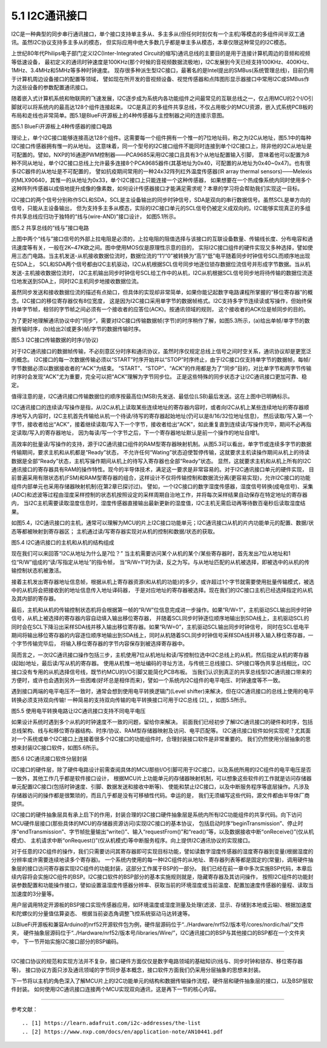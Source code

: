 ===========================
5.1 I2C通讯接口
===========================

I2C是一种典型的同步串行通讯接口，单个接口支持单主多从、多主多从(但任何时刻仅有一个主机)等模态的多组件间半双工通讯。虽然I2C协议支持多主多从的模态，
但实际应用中绝大多数几乎都是单主多从模态，本章仅限这种常见的I2C模态。

上世纪80年代Philips电子部门定义I2C(Inter-Integrated Circuit的缩写)通讯总线的主要目的是用于连接计算机周边的音频和视频等低速设备，
最初定义的通讯时钟速度是100KHz(那个时候的音视频数据流极地)，I2C发展到今天已经支持100KHz、400KHz、1MHz、3.4MHz和5MHz等多种时钟速度。
现存很多种派生型I2C接口，最著名的是Intel提出的SMBus(系统管理总线)，目前仍用于计算机周边设备接口的配置等领域，
譬如现在所开发的音视频设备、视觉传感器和点阵图形显示器接口中常用I2C或SMBus作为这些设备的参数配置通讯接口。

随着嵌入式计算机系统和物联网的飞速发展，I2C逐步成为系统内各功能组件之间最常见的互联总线之一，仅占用MCU的2个I/O引脚就可以将系统内的最高达128个组件连接起来。
I2C是真正的多组件共享总线，不仅占用极少的MCU资源，嵌入式系统PCB板的布局和走线也非常简单。图5.1是BlueFi开源板上的4种传感器与主控制器之间的连接示意图。

.. image:: ../_static/images/c5/i2c_example_bluefi_on_board_sensors.jpg
  :scale: 36%
  :align: center

图5.1  BlueFi开源板上4种传感器的接口电路

理论上，单个I2C接口能够连接高达128个组件。这需要每一个组件拥有一个惟一的7位地址码，称之为I2C从地址，图5.1中的每种I2C接口传感器拥有惟一的从地址。
这意味着，同一个型号的I2C接口组件不能同时连接到单个I2C接口上，除非他的I2C从地址是可配置的。譬如，NXP的16通道PWM控制器——PCA9685采用I2C接口且具有3个从地址配置输入引脚，
意味着他可以配置为8种不同从地址，单个I2C接口总线上允许最多连接8个PCA9685器件(其基地址为0x40，可配置的从地址为0x40~0x47)。也有很多I2C器件的从地址是不可配置的，
譬如抗疫期间常用的一种24x32阵列红外温度传感器(IR array thermal sensors)——Melexis的MLX90640，其惟一的从地址为0x33，单个I2C接口上只能连接一个这种传感器，
如果想要在一个热成像系统内同时使用多个这种阵列传感器以成倍地提升成像的像素数，如何设计传感器接口才能满足需求呢？本章的学习将会帮助我们实现这一目标。

I2C接口的两个信号分别称作SCL和SDA，SCL是主设备输出的同步时钟信号，SDA是双向的串行数据信号。虽然SCL是单方向的信号，只能从主设备输出，
但为支持多主多从模态，实际的I2C接口单元的SCL信号仍被定义成双向的。I2C能够实现真正的多组件共享总线应归功于独特的“线与(wire-AND)”接口设计，
如图5.1所示。

.. image:: ../_static/images/c5/i2c_interface_wires_and.jpg
  :scale: 36%
  :align: center

图5.2  共享总线的“线与”接口电路

上图中两个“线与”接口信号的外部上拉电阻是必须的，上拉电阻的阻值选择与该接口的互联设备数量、传输线长度、分布电容和通讯速度等有关，一般在2K~47K欧之间。图中使用MOS仅是原理性示意的目的，
实际I2C接口组件的硬件实现又多种选择，譬如使用三态门电路。当主机发送-从机接收数据位流时，数据位流的“1”/“0”被转换为“高”/“低”电平随着同步时钟信号SCL而顺序地出现在SDA上，
SCL和SDA两个信号都由I2C主机驱动，I2C从机根据SCL信号同步地逐位锁存数据位流信号并形成字节数据。当从机发送-主机接收数据位流时，
I2C主机输出同步时钟信号SCL给工作中的从机，I2C从机根据SCL信号同步地将待传输的数据位流逐位地发送到SDA上，同时I2C主机同步地接收数据位流。

虽然同步发送和接收数据位流的描述有点拗口，但具体的实现却非常简单，如果你能记起数字电路课程所掌握的“移位寄存器”的概念。I2C接口的移位寄存器仅有8位宽度，
这是因为I2C接口采用单字节的数据帧格式。I2C支持多字节连续读或写操作，但始终保持单字节帧，相邻的字节帧之间必须有一个接收者的应答位(ACK)。按通讯领域的规则，
这个接收者的ACK位是帧同步的目的。

为了更好地理解通讯协议中的“同步”，需要对I2C接口传输数据帧(字节)的时序稍作了解，如图5.3所示，(a)给出单帧/单字节的数据传输时序，(b)给出2(或更多)帧/字节的数据传输时序。

.. image:: ../_static/images/c5/i2c_data_transmit_procotol.jpg
  :scale: 32%
  :align: center

图5.3  I2C接口传输数据的时序(/协议)

对于I2C通讯接口的数据帧传输，不必刻意区分时序和通讯协议，虽然时序仅规定总线上信号之间时空关系，通讯协议却是更宽泛的概念。
I2C接口的每一次数据传输必须以“START”时序开始并以“STOP”时序终止，由于I2C接口仅支持单字节的数据帧，每帧/字节数据必须以数据接收者的“ACK”为结束。
“START”、“STOP”、“ACK”的作用都是为了“同步”目的，对比单字节和两字节传输时序时会发现“ACK”尤为重要，完全可以把“ACK”理解为字节同步位。
正是这些特殊的同步状态才让I2C通讯接口更加可靠、稳定。

值得注意的是，I2C通讯接口传输数据位的顺序按最高位(MSB)先发送、最低位(LSB)最后发送。这在上图中已明确标示。

I2C通讯接口的连续读/写操作是指，从I2C从机上读取某些连续地址的寄存器内容时，或者向I2C从机上某些连续地址的寄存器顺序地写入内容时，I2C主机首先传输给从机一个待读/待写的寄存器起始地址(仍可以是8/16/32位地址信息)，
然后读取/写入第一个字节，接收者给出“ACK”，接着继续读取/写入下一个字节，接收者给出“ACK”，如此重复直到连续读/写操作完毕，期间不必再指定读取/写入的寄存器地址，
因为每读/写一个字节之后，下一个寄存器地址默认是前一个操作的地址自增1。

高效率的批量读/写操作的支持，源于I2C通讯接口组件的RAM型寄存器映射机制。从图5.3可以看出，单字节或连续多字节的数据传输期间，要求主机和从机都是“Ready”状态，
不允许任何“Wating”状态迫使暂停传输，这就要求主机读操作期间从机上的待读数据是全部“Ready”状态，主机写操作期间从机上的待写入寄存器也全部“Ready”状态。
显然，这就要求主机和从机上所有的I2C通讯接口的寄存器具有RAM的操作特性。现今的半导体技术，满足这一要求是非常容易的。对于I2C通讯接口单元的硬件实现，
目前普遍采用有限状态机(FSM)和RAM型寄存器的组合，这样设计不仅将传输控制和数据流分离(更容易实现)，允许I2C接口的功能组件内部单元也采用存储器映射机制(在第2章已探讨过)。
譬如，一个I2C接口的数字湿度传感器，湿度信号转换(成电信号)、采集(ADC)和滤波等过程由湿度采样控制的状态机按照设定的采样周期自治地工作，并将每次采样结果自动保存在特定地址的寄存器内，
当I2C主机需要读取湿度信息时，湿度传感器直接输出最新更新的湿度值，I2C主机无需启动再等待数百毫秒后读取湿度结果。

如图5.4，I2C通讯接口的主机，通常可以理解为MCU的片上I2C接口功能单元；I2C通讯接口从机的片内功能单元的配置、数据/状态等都被映射到寄存器区；
主机通过读/写寄存器实现对从机的控制和数据/状态的获取。

.. image:: ../_static/images/c5/i2c_fsm_memory_map.jpg
  :scale: 36%
  :align: center

图5.4  I2C通讯接口的主机和从机的结构组成

现在我们可以来回答“I2C从地址为什么是7位？” 当主机需要访问某个从机的某个/某些寄存器时，首先发出7位从地址和1位“R/W”组成的“读/写指定从地址”的指令帧，
当“R/W=1”时为读，反之为写。与从地址匹配的从机被选择，即被选中的从机的传输控制状态机被激活。

接着主机发出寄存器地址信息帧，根据从机上寄存器资源(和从机的功能)的多少，或许超过1个字节就需要使用批量传输模式，被选中的从机将会把接收到的地址信息传入地址译码器，
于是对应地址的寄存器被选择。现在我们的I2C接口主机已经选择指定的从机及其内部的寄存器。

最后，主机和从机的传输控制状态机将会根据第一帧的“R/W”位信息完成进一步操作。如果“R/W=1”，主机驱动SCL输出同步时钟信号，从机上被选择的寄存器内容自动填入输出移位寄存器，
并随着SCL同步时钟逐位顺序地输出到SDA线上，主机驱动SCL的同时会在SCL下降沿出采样SDA线并移入输出移位寄存器。如果“R/W=0”，主机驱动SCL输出同步时钟信号，
同时在SCL低电平期间将输出移位寄存器的内容逐位顺序地输出到SDA线上，同时从机随着SCL同步时钟信号采样SDA线并移入输入移位寄存器，一个字节传输完毕后，
将输入移位寄存器的字节内容保存到被选择寄存器中。

简而言之，一次I2C通讯接口操作包括三步，主机使用7位从机地址和读/写控制位选中I2C总线上的从机，然后指定从机的寄存器(起始)地址，最后读/写从机的寄存器。
使用从机惟一地址编码的寻址方法，与传统三总线接口、SPI接口等伪共享总线相比，I2C接口没有专用的从机选择信号线，既节约MCU的I/O引脚又能简化PCB布板。
当我们认识到真正的共享总线型I2C通讯接口带来的方便时，或许也会遇到另外一些困难(好坏总是相伴而来)，譬如一个系统内I2C组件的电平电压、时钟速度等不一致。

遇到接口两端的电平电压不一致时，通常会想到使用电平转换逻辑门(Level shifter)来解决，但在I2C通讯接口的总线上使用的电平转换必须支持双向传输!
一种简易的支持双向传输的电平转换接口可用于I2C总线 [2]_ ，如图5.5所示。

.. image:: ../_static/images/c5/i2c_interface_level_shifter.jpg
  :scale: 32%
  :align: center

图5.5  使用电平转换电路让I2C通讯接口支持不同电平电压

如果设计系统时遇到多个从机的时钟速度不一致的问题，留给你来解决。
前面我们已经初步了解I2C通讯接口的硬件和时序，包括总线架构、线与和移位寄存器结构、时序/协议、RAM型存储器映射及访问、电平匹配等。
I2C通讯接口软件如何实现呢？尤其面对一个系统或单个I2C接口上连接着很多个I2C接口的功能组件时，合理封装接口软件是非常重要的。
我们仍然使用分层抽象的思想来封装I2C接口软件，如图5.6所示。

.. image:: ../_static/images/c5/i2c_interface_software_structure.jpg
  :scale: 40%
  :align: center

图5.6  I2C通讯接口软件分层封装

I2C接口的硬件层，除了硬件电路设计前需查阅具体的MCU那些I/O引脚可用于I2C接口，以及系统所用的I2C组件的电平电压是否一致外，其他工作几乎都是软件接口设计，
根据MCU片上功能单元的存储器映射机制，可以想象这些软件的工作就是访问存储器单元配置I2C接口(包括时钟速度、引脚、数据发送和接收中断等)、
使能和禁止I2C接口，以及中断服务程序等底层操作。凡涉及存储器访问的操作都是很繁琐的，而且几乎都是没有可移植性代码。幸运的是，
我们无须编写这些代码，源文件都由半导体厂商提供。

I2C接口的硬件抽象层具有承上启下的作用，封装合理的I2C接口硬件抽象层是系统内所有I2C功能组件的共享代码。向下访问MCU硬件层接口(那些具体的MCU的存储器资源访问)实现I2C接口的基本协议，
包括启动时序“beginTransmission”、停止时序“endTransmission”、字节帧批量输出“write()”、输入“requestFrom()”和“read()”等，以及数据接收中断“onReceive()”(仅从机模式)、
主机请求中断“onRequest()”(仅从机模式)等中断服务程序。向上提供I2C通讯协议的实现接口。

对于任意的I2C组件的操作，我们只需要访问其寄存器即可实现目标功能，譬如读数字湿度传感器的湿度寄存器到变量(根据湿度的分辨率或许需要连续地读多个寄存器)。
一个系统内使用的每一种I2C组件的从地址、寄存器列表等都是固定的(常量)，调用硬件抽象层的接口访问寄存器实现I2C组件的功能封装，这部分工作属于BSP的一部分。
我们已经在前一章中多次实施BSP代码，本章后续内容将会实施I2C组件的BSP。I2C接口软件的BSP部分的基本实施规则就是，隐藏寄存器及其访问操作，
按照I2C组件的功能封装参数配置和功能操作接口，譬如设置温湿度传感器分辨率、获取当前的环境湿度或当前温度、配置加速度传感器的量程、读取当加速度的3分量等。

用户层调用特定开源板的BSP接口实现传感器应用，如环境温度或湿度测量及处理(滤波、显示、存储到本地或云端)、根据加速度和陀螺仪的分量值估算姿态、
根据当前姿态角调整飞控系统驱动马达转速等。

以BlueFi开源板和兼容Arduino的nrf52开源软件包为例，硬件层源码位于“../Hardware/nrf52/版本号/cores/nordic/hal/”文件夹，
硬件抽象层源码位于“../Hardware/nrf52/版本号/libraries/Wire/”，I2C通讯接口的BSP与其他接口的BSP都在一个文件夹中，
下一节开始实施I2C接口部分的BSP编码。

-------------------------

I2C接口协议的规范和实现方法并不复杂，接口硬件方面仅仅是数字电路领域的基础知识(线与、同步时钟和锁存、移位寄存器等)，
接口协议方面只涉及通讯领域的字节同步基本概念，接口软件方面我们仍采用分层抽象的思想来封装。

下一节将以主机的角色深入了解MCU片上的I2C功能单元的结构和数据传输操作流程，硬件层和硬件抽象层的接口，以及BSP层软件封装。
如何使用I2C通讯接口连接两个MCU实现双向通讯，这是再下一节的核心内容。

-------------------------


参考文献：
::

.. [1] https://learn.adafruit.com/i2c-addresses/the-list
.. [2] https://www.nxp.com/docs/en/application-note/AN10441.pdf
